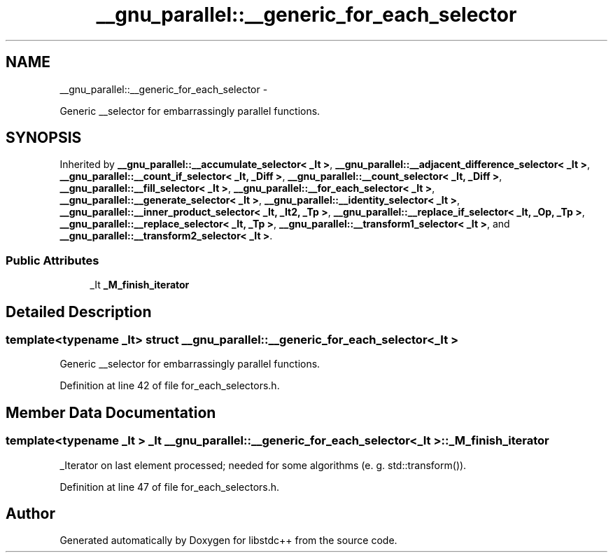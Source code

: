 .TH "__gnu_parallel::__generic_for_each_selector" 3 "Sun Oct 10 2010" "libstdc++" \" -*- nroff -*-
.ad l
.nh
.SH NAME
__gnu_parallel::__generic_for_each_selector \- 
.PP
Generic __selector for embarrassingly parallel functions.  

.SH SYNOPSIS
.br
.PP
.PP
Inherited by \fB__gnu_parallel::__accumulate_selector< _It >\fP, \fB__gnu_parallel::__adjacent_difference_selector< _It >\fP, \fB__gnu_parallel::__count_if_selector< _It, _Diff >\fP, \fB__gnu_parallel::__count_selector< _It, _Diff >\fP, \fB__gnu_parallel::__fill_selector< _It >\fP, \fB__gnu_parallel::__for_each_selector< _It >\fP, \fB__gnu_parallel::__generate_selector< _It >\fP, \fB__gnu_parallel::__identity_selector< _It >\fP, \fB__gnu_parallel::__inner_product_selector< _It, _It2, _Tp >\fP, \fB__gnu_parallel::__replace_if_selector< _It, _Op, _Tp >\fP, \fB__gnu_parallel::__replace_selector< _It, _Tp >\fP, \fB__gnu_parallel::__transform1_selector< _It >\fP, and \fB__gnu_parallel::__transform2_selector< _It >\fP.
.SS "Public Attributes"

.in +1c
.ti -1c
.RI "_It \fB_M_finish_iterator\fP"
.br
.in -1c
.SH "Detailed Description"
.PP 

.SS "template<typename _It> struct __gnu_parallel::__generic_for_each_selector< _It >"
Generic __selector for embarrassingly parallel functions. 
.PP
Definition at line 42 of file for_each_selectors.h.
.SH "Member Data Documentation"
.PP 
.SS "template<typename _It > _It \fB__gnu_parallel::__generic_for_each_selector\fP< _It >::\fB_M_finish_iterator\fP"
.PP
_Iterator on last element processed; needed for some algorithms (e. g. std::transform()). 
.PP
Definition at line 47 of file for_each_selectors.h.

.SH "Author"
.PP 
Generated automatically by Doxygen for libstdc++ from the source code.
